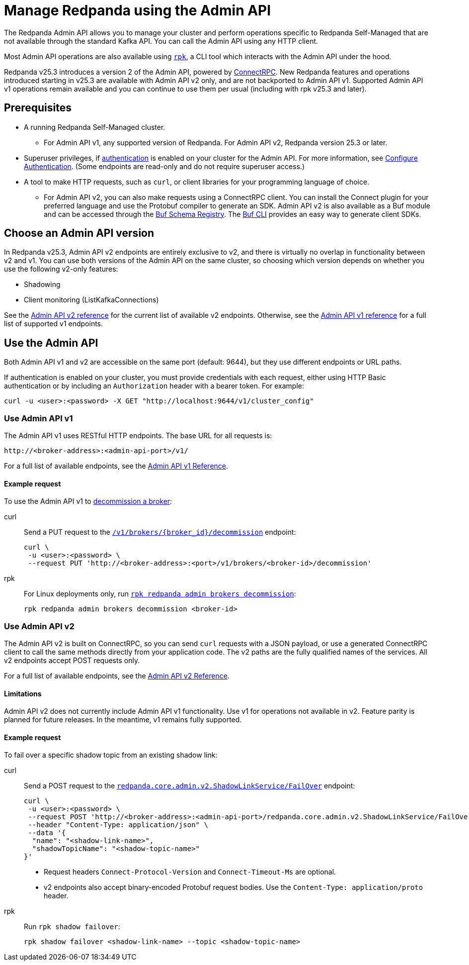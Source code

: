 = Manage Redpanda using the Admin API
:page-categories: Management, High Availability, Upgrades
:description: Manage components of a Redpanda cluster, such as individual brokers and partition leadership. The Redpanda Admin API also allows you to perform operations that are specific to Redpanda Self-Managed and cannot be done using the standard Kafka API.

The Redpanda Admin API allows you to manage your cluster and perform operations specific to Redpanda Self-Managed that are not available through the standard Kafka API. You can call the Admin API using any HTTP client. 

Most Admin API operations are also available using xref:get-started:intro-to-rpk.adoc[`rpk`], a CLI tool which interacts with the Admin API under the hood. 

Redpanda v25.3 introduces a version 2 of the Admin API, powered by https://connectrpc.com/docs/introduction[ConnectRPC]. New Redpanda features and operations introduced starting in v25.3 are available with Admin API v2 only, and are not backported to Admin API v1. Supported Admin API v1 operations remain available and you can continue to use them per usual (including with rpk v25.3 and later).

== Prerequisites

* A running Redpanda Self-Managed cluster.
** For Admin API v1, any supported version of Redpanda. For Admin API v2, Redpanda version 25.3 or later.
* Superuser privileges, if xref:manage:security/authentication.adoc#enable-authentication[authentication] is enabled on your cluster for the Admin API. For more information, see xref:manage:security/authentication.adoc#create-superusers[Configure Authentication]. (Some endpoints are read-only and do not require superuser access.)
* A tool to make HTTP requests, such as `curl`, or client libraries for your programming language of choice. 
** For Admin API v2, you can also make requests using a ConnectRPC client. You can install the Connect plugin for your preferred language and use the Protobuf compiler to generate an SDK. Admin API v2 is also available as a Buf module and can be accessed through the https://buf.build/redpandadata/core/docs/dev:redpanda.core.admin.v2[Buf Schema Registry]. The https://buf.build/docs/cli/[Buf CLI] provides an easy way to generate client SDKs.

== Choose an Admin API version

In Redpanda v25.3, Admin API v2 endpoints are entirely exclusive to v2, and there is virtually no overlap in functionality between v2 and v1. You can use both versions of the Admin API on the same cluster, so choosing which version depends on whether you use the following v2-only features:

// TODO: Add doc links when those docs are merged
* Shadowing
* Client monitoring (ListKafkaConnections)

See the link:/api/doc/admin/v2[Admin API v2 reference] for the current list of available v2 endpoints. Otherwise, see the link:/api/doc/admin/[Admin API v1 reference] for a full list of supported v1 endpoints.

== Use the Admin API

Both Admin API v1 and v2 are accessible on the same port (default: 9644), but they use different endpoints or URL paths.

If authentication is enabled on your cluster, you must provide credentials with each request, either using HTTP Basic authentication or by including an `Authorization` header with a bearer token. For example:

[,bash]
----
curl -u <user>:<password> -X GET "http://localhost:9644/v1/cluster_config"
----

=== Use Admin API v1

The Admin API v1 uses RESTful HTTP endpoints. The base URL for all requests is:

```
http://<broker-address>:<admin-api-port>/v1/
```

For a full list of available endpoints, see the link:/api/doc/admin/[Admin API v1 Reference].

==== Example request

To use the Admin API v1 to xref:manage:cluster-maintenance/decommission-brokers.adoc[decommission a broker]:

[tabs]
====
curl::
+
--
Send a PUT request to the link:/api/doc/admin/operation/operation-decommission[`/v1/brokers/\{broker_id}/decommission`] endpoint:

[,bash]
----
curl \
 -u <user>:<password> \
 --request PUT 'http://<broker-address>:<port>/v1/brokers/<broker-id>/decommission'
----
--

rpk::
+
--
For Linux deployments only, run xref:reference:rpk/rpk-redpanda/rpk-redpanda-admin-brokers-decommission.adoc[`rpk redpanda admin brokers decommission`]:

[,bash]
----
rpk redpanda admin brokers decommission <broker-id>
----
--
====

=== Use Admin API v2

The Admin API v2 is built on ConnectRPC, so you can send `curl` requests with a JSON payload, or use a generated ConnectRPC client to call the same methods directly from your application code. The v2 paths are the fully qualified names of the services. All v2 endpoints accept POST requests only.

For a full list of available endpoints, see the link:/api/doc/admin/v2[Admin API v2 Reference].

==== Limitations

Admin API v2 does not currently include Admin API v1 functionality. Use v1 for operations not available in v2. Feature parity is planned for future releases. In the meantime, v1 remains fully supported.

==== Example request

To fail over a specific shadow topic from an existing shadow link:

[tabs]
====
curl::
+
--
Send a POST request to the link:/api/doc/admin/v2/operation/operation-redpanda-core-admin-v2-shadowlinkservice-failover[`redpanda.core.admin.v2.ShadowLinkService/FailOver`] endpoint:

[,bash]
----
curl \
 -u <user>:<password> \
 --request POST 'http://<broker-address>:<admin-api-port>/redpanda.core.admin.v2.ShadowLinkService/FailOver' \
 --header "Content-Type: application/json" \
 --data '{
  "name": "<shadow-link-name>",
  "shadowTopicName": "<shadow-topic-name>"
}'
----

- Request headers `Connect-Protocol-Version` and `Connect-Timeout-Ms` are optional.
- v2 endpoints also accept binary-encoded Protobuf request bodies. Use the `Content-Type: application/proto` header.
--

rpk::
+
--
Run `rpk shadow failover`:

[,bash]
----
rpk shadow failover <shadow-link-name> --topic <shadow-topic-name>
----
--
====
